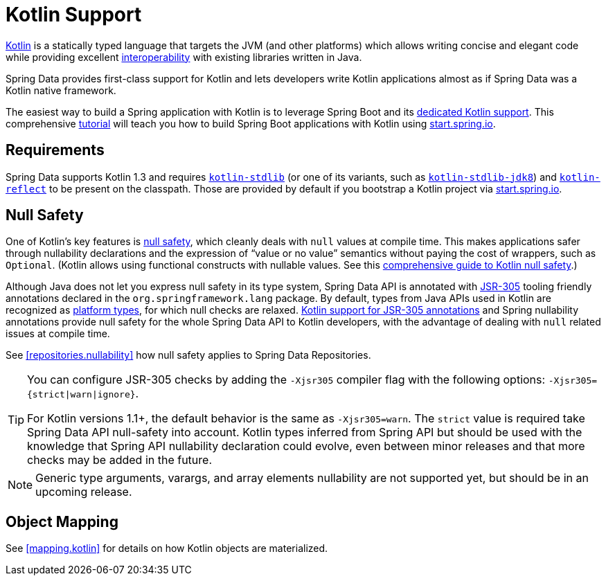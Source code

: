 [[kotlin]]
= Kotlin Support

https://kotlinlang.org[Kotlin] is a statically typed language that targets the JVM (and other platforms) which allows writing concise and elegant code while providing excellent https://kotlinlang.org/docs/reference/java-interop.html[interoperability] with existing libraries written in Java.

Spring Data provides first-class support for Kotlin and lets developers write Kotlin applications almost as if Spring Data was a Kotlin native framework.

The easiest way to build a Spring application with Kotlin is to leverage Spring Boot and its https://docs.spring.io/spring-boot/docs/current/reference/html/boot-features-kotlin.html[dedicated Kotlin support].
This comprehensive https://spring.io/guides/tutorials/spring-boot-kotlin/[tutorial] will teach you how to build Spring Boot applications with Kotlin using https://start.spring.io/#!language=kotlin&type=gradle-project[start.spring.io].

[[kotlin.requirements]]
== Requirements

Spring Data supports Kotlin 1.3 and requires https://bintray.com/bintray/jcenter/org.jetbrains.kotlin%3Akotlin-stdlib[`kotlin-stdlib`] (or one of its variants, such as https://bintray.com/bintray/jcenter/org.jetbrains.kotlin%3Akotlin-stdlib-jdk8[`kotlin-stdlib-jdk8`]) and https://bintray.com/bintray/jcenter/org.jetbrains.kotlin%3Akotlin-reflect[`kotlin-reflect`] to be present on the classpath.
Those are provided by default if you bootstrap a Kotlin project via https://start.spring.io/#!language=kotlin&type=gradle-project[start.spring.io].

[[kotlin.null-safety]]
== Null Safety

One of Kotlin's key features is https://kotlinlang.org/docs/reference/null-safety.html[null safety], which cleanly deals with `null` values at compile time.
This makes applications safer through nullability declarations and the expression of "`value or no value`" semantics without paying the cost of wrappers, such as `Optional`.
(Kotlin allows using functional constructs with nullable values. See this https://www.baeldung.com/kotlin-null-safety[comprehensive guide to Kotlin null safety].)

Although Java does not let you express null safety in its type system, Spring Data API is annotated with https://jcp.org/en/jsr/detail?id=305[JSR-305] tooling friendly annotations declared in the `org.springframework.lang` package.
By default, types from Java APIs used in Kotlin are recognized as https://kotlinlang.org/docs/reference/java-interop.html#null-safety-and-platform-types[platform types], for which null checks are relaxed.
https://kotlinlang.org/docs/reference/java-interop.html#jsr-305-support[Kotlin support for JSR-305 annotations] and Spring nullability annotations provide null safety for the whole Spring Data API to Kotlin developers, with the advantage of dealing with `null` related issues at compile time.

See <<repositories.nullability>> how null safety applies to Spring Data Repositories.

[TIP]
====
You can configure JSR-305 checks by adding the `-Xjsr305` compiler flag with the following options: `-Xjsr305={strict|warn|ignore}`.

For Kotlin versions 1.1+, the default behavior is the same as `-Xjsr305=warn`.
The `strict` value is required take Spring Data API null-safety into account. Kotlin types inferred from Spring API but should be used with the knowledge that Spring API nullability declaration could evolve, even between minor releases and that more checks may be added in the future.
====

NOTE: Generic type arguments, varargs, and array elements nullability are not supported yet, but should be in an upcoming release.

[[kotlin.mapping]]
== Object Mapping

See <<mapping.kotlin>> for details on how Kotlin objects are materialized.

